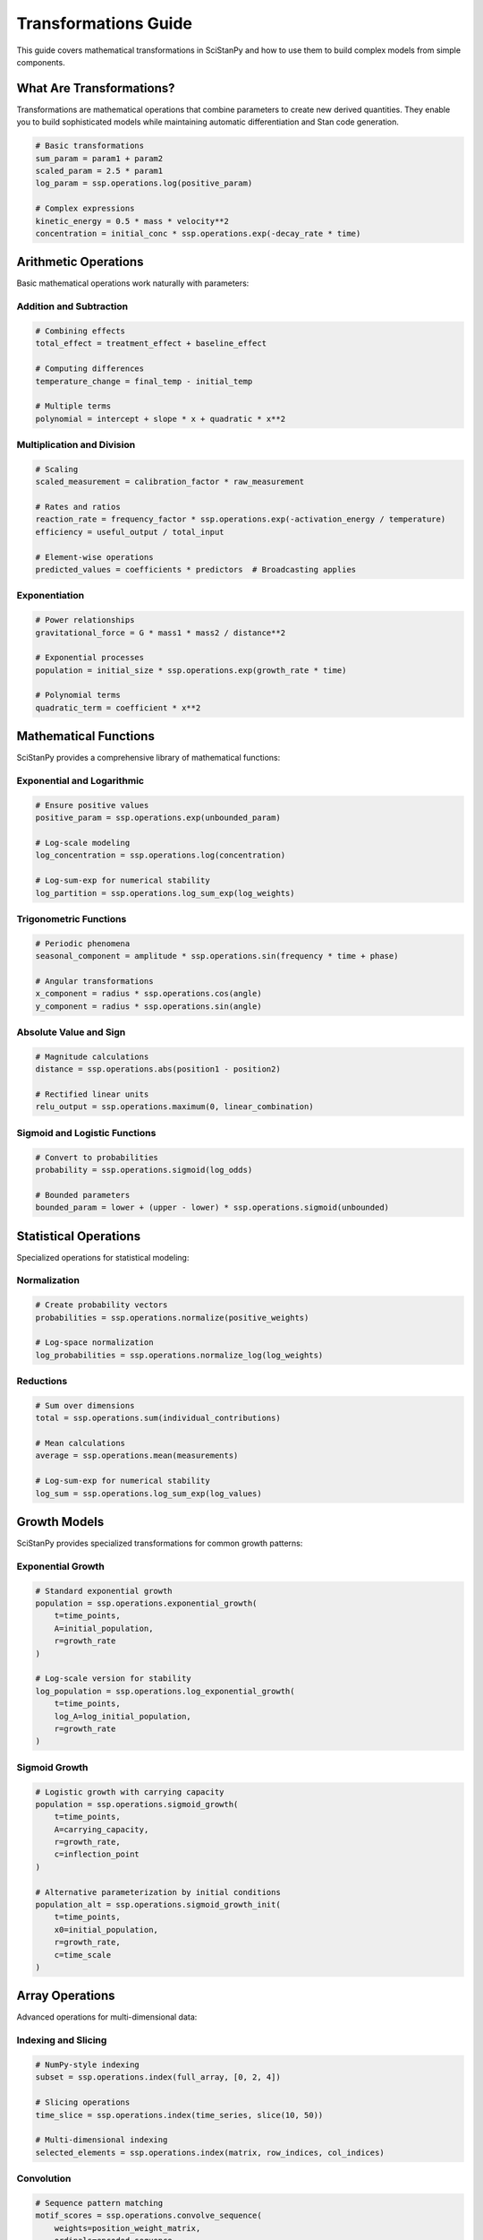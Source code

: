 Transformations Guide
=====================

This guide covers mathematical transformations in SciStanPy and how to use them to build complex models from simple components.

What Are Transformations?
-------------------------

Transformations are mathematical operations that combine parameters to create new derived quantities. They enable you to build sophisticated models while maintaining automatic differentiation and Stan code generation.

.. code-block:: python

   # Basic transformations
   sum_param = param1 + param2
   scaled_param = 2.5 * param1
   log_param = ssp.operations.log(positive_param)

   # Complex expressions
   kinetic_energy = 0.5 * mass * velocity**2
   concentration = initial_conc * ssp.operations.exp(-decay_rate * time)

Arithmetic Operations
--------------------

Basic mathematical operations work naturally with parameters:

Addition and Subtraction
~~~~~~~~~~~~~~~~~~~~~~~~

.. code-block:: python

   # Combining effects
   total_effect = treatment_effect + baseline_effect

   # Computing differences
   temperature_change = final_temp - initial_temp

   # Multiple terms
   polynomial = intercept + slope * x + quadratic * x**2

Multiplication and Division
~~~~~~~~~~~~~~~~~~~~~~~~~~~

.. code-block:: python

   # Scaling
   scaled_measurement = calibration_factor * raw_measurement

   # Rates and ratios
   reaction_rate = frequency_factor * ssp.operations.exp(-activation_energy / temperature)
   efficiency = useful_output / total_input

   # Element-wise operations
   predicted_values = coefficients * predictors  # Broadcasting applies

Exponentiation
~~~~~~~~~~~~~~

.. code-block:: python

   # Power relationships
   gravitational_force = G * mass1 * mass2 / distance**2

   # Exponential processes
   population = initial_size * ssp.operations.exp(growth_rate * time)

   # Polynomial terms
   quadratic_term = coefficient * x**2

Mathematical Functions
---------------------

SciStanPy provides a comprehensive library of mathematical functions:

Exponential and Logarithmic
~~~~~~~~~~~~~~~~~~~~~~~~~~~

.. code-block:: python

   # Ensure positive values
   positive_param = ssp.operations.exp(unbounded_param)

   # Log-scale modeling
   log_concentration = ssp.operations.log(concentration)

   # Log-sum-exp for numerical stability
   log_partition = ssp.operations.log_sum_exp(log_weights)

Trigonometric Functions
~~~~~~~~~~~~~~~~~~~~~~~

.. code-block:: python

   # Periodic phenomena
   seasonal_component = amplitude * ssp.operations.sin(frequency * time + phase)

   # Angular transformations
   x_component = radius * ssp.operations.cos(angle)
   y_component = radius * ssp.operations.sin(angle)

Absolute Value and Sign
~~~~~~~~~~~~~~~~~~~~~~~

.. code-block:: python

   # Magnitude calculations
   distance = ssp.operations.abs(position1 - position2)

   # Rectified linear units
   relu_output = ssp.operations.maximum(0, linear_combination)

Sigmoid and Logistic Functions
~~~~~~~~~~~~~~~~~~~~~~~~~~~~~~

.. code-block:: python

   # Convert to probabilities
   probability = ssp.operations.sigmoid(log_odds)

   # Bounded parameters
   bounded_param = lower + (upper - lower) * ssp.operations.sigmoid(unbounded)

Statistical Operations
---------------------

Specialized operations for statistical modeling:

Normalization
~~~~~~~~~~~~~

.. code-block:: python

   # Create probability vectors
   probabilities = ssp.operations.normalize(positive_weights)

   # Log-space normalization
   log_probabilities = ssp.operations.normalize_log(log_weights)

Reductions
~~~~~~~~~~

.. code-block:: python

   # Sum over dimensions
   total = ssp.operations.sum(individual_contributions)

   # Mean calculations
   average = ssp.operations.mean(measurements)

   # Log-sum-exp for numerical stability
   log_sum = ssp.operations.log_sum_exp(log_values)

Growth Models
-------------

SciStanPy provides specialized transformations for common growth patterns:

Exponential Growth
~~~~~~~~~~~~~~~~~~

.. code-block:: python

   # Standard exponential growth
   population = ssp.operations.exponential_growth(
       t=time_points,
       A=initial_population,
       r=growth_rate
   )

   # Log-scale version for stability
   log_population = ssp.operations.log_exponential_growth(
       t=time_points,
       log_A=log_initial_population,
       r=growth_rate
   )

Sigmoid Growth
~~~~~~~~~~~~~~

.. code-block:: python

   # Logistic growth with carrying capacity
   population = ssp.operations.sigmoid_growth(
       t=time_points,
       A=carrying_capacity,
       r=growth_rate,
       c=inflection_point
   )

   # Alternative parameterization by initial conditions
   population_alt = ssp.operations.sigmoid_growth_init(
       t=time_points,
       x0=initial_population,
       r=growth_rate,
       c=time_scale
   )

Array Operations
---------------

Advanced operations for multi-dimensional data:

Indexing and Slicing
~~~~~~~~~~~~~~~~~~~~

.. code-block:: python

   # NumPy-style indexing
   subset = ssp.operations.index(full_array, [0, 2, 4])

   # Slicing operations
   time_slice = ssp.operations.index(time_series, slice(10, 50))

   # Multi-dimensional indexing
   selected_elements = ssp.operations.index(matrix, row_indices, col_indices)

Convolution
~~~~~~~~~~~

.. code-block:: python

   # Sequence pattern matching
   motif_scores = ssp.operations.convolve_sequence(
       weights=position_weight_matrix,
       ordinals=encoded_sequence
   )

Transformation Composition
--------------------------

Complex models emerge from composing simple transformations:

Building Complex Relationships
~~~~~~~~~~~~~~~~~~~~~~~~~~~~~~

.. code-block:: python

   # Enzyme kinetics: Michaelis-Menten equation
   V_max = ssp.parameters.LogNormal(mu=np.log(10), sigma=0.5)
   K_m = ssp.parameters.LogNormal(mu=np.log(1), sigma=0.5)
   substrate_conc = np.array([0.1, 0.5, 1.0, 2.0, 5.0])

   # Compose the relationship
   velocity = (V_max * substrate_conc) / (K_m + substrate_conc)

Multi-Step Processes
~~~~~~~~~~~~~~~~~~~~

.. code-block:: python

   # Drug pharmacokinetics
   dose = 100  # mg
   absorption_rate = ssp.parameters.LogNormal(mu=np.log(1.0), sigma=0.3)
   elimination_rate = ssp.parameters.LogNormal(mu=np.log(0.1), sigma=0.3)
   volume = ssp.parameters.LogNormal(mu=np.log(50), sigma=0.2)

   # Multi-compartment model
   time_points = np.linspace(0, 24, 100)
   concentration = (dose / volume) * (
       (absorption_rate / (absorption_rate - elimination_rate)) *
       (ssp.operations.exp(-elimination_rate * time_points) -
        ssp.operations.exp(-absorption_rate * time_points))
   )

Hierarchical Transformations
~~~~~~~~~~~~~~~~~~~~~~~~~~~~

.. code-block:: python

   # Population pharmacokinetics
   pop_clearance = ssp.parameters.LogNormal(mu=np.log(5), sigma=0.3)
   pop_volume = ssp.parameters.LogNormal(mu=np.log(70), sigma=0.2)

   # Individual-level parameters
   individual_clearance = pop_clearance * ssp.operations.exp(
       ssp.parameters.Normal(mu=0, sigma=0.2, shape=(n_individuals,))
   )
   individual_volume = pop_volume * ssp.operations.exp(
       ssp.parameters.Normal(mu=0, sigma=0.15, shape=(n_individuals,))
   )

Custom Transformations
---------------------

Create domain-specific transformations for your field:

Function-Based Transformations
~~~~~~~~~~~~~~~~~~~~~~~~~~~~~~

.. code-block:: python

   def michaelis_menten(substrate, V_max, K_m):
       """Michaelis-Menten enzyme kinetics."""
       return (V_max * substrate) / (K_m + substrate)

   def arrhenius_rate(temperature, A, Ea, R=8.314):
       """Arrhenius rate equation."""
       return A * ssp.operations.exp(-Ea / (R * temperature))

   # Use in models
   enzyme_velocity = michaelis_menten(substrate_conc, V_max_param, K_m_param)
   reaction_rate = arrhenius_rate(temp_param, frequency_factor, activation_energy)

Class-Based Transformations
~~~~~~~~~~~~~~~~~~~~~~~~~~~

.. code-block:: python

   class PharmacokineticModel(ssp.operations.CustomTransformation):
       """One-compartment PK model."""

       def __init__(self, dose, clearance, volume, time_points):
           self.dose = dose
           self.clearance = clearance
           self.volume = volume
           self.time_points = time_points
           super().__init__(clearance=clearance, volume=volume)

       def transform(self, clearance, volume):
           ke = clearance / volume
           return (self.dose / volume) * ssp.operations.exp(-ke * self.time_points)

Numerical Considerations
-----------------------

Best Practices for Stable Transformations
~~~~~~~~~~~~~~~~~~~~~~~~~~~~~~~~~~~~~~~~~

**Use Log-Space When Appropriate**:

.. code-block:: python

   # Instead of exp(large_number)
   log_result = log_param1 + log_param2  # Addition in log-space

   # Instead of very small probabilities
   log_prob = ssp.operations.log_sum_exp(log_components)

**Centering and Scaling**:

.. code-block:: python

   # Center predictors for numerical stability
   x_centered = x - x.mean()
   predictions = intercept + slope * x_centered

**Avoid Extreme Values**:

.. code-block:: python

   # Constrain parameters to reasonable ranges
   bounded_param = ssp.operations.sigmoid(unbounded) * scale + offset

**Use Stable Implementations**:

.. code-block:: python

   # Use built-in stable functions
   stable_sigmoid = ssp.operations.sigmoid(x)  # Instead of 1/(1+exp(-x))
   stable_logsumexp = ssp.operations.log_sum_exp(x)  # Instead of log(sum(exp(x)))

Debugging Transformations
------------------------

Tools for understanding your transformations:

**Check Shapes**:

.. code-block:: python

   print(f"Parameter shape: {param.shape}")
   print(f"Transformation result shape: {transformed.shape}")

**Examine Values**:

.. code-block:: python

   # Prior predictive checks
   prior_samples = model.prior_predictive()
   print(f"Typical values: {prior_samples['param_name'][:10]}")

**Visualize Relationships**:

.. code-block:: python

   import matplotlib.pyplot as plt

   # Plot transformation
   x_range = np.linspace(-3, 3, 100)
   y_values = ssp.operations.sigmoid(x_range)
   plt.plot(x_range, y_values)
   plt.title("Sigmoid Transformation")

**Test Edge Cases**:

.. code-block:: python

   # Check behavior at extremes
   extreme_values = np.array([-1e6, -10, 0, 10, 1e6])
   result = your_transformation(extreme_values)
   print(f"Extreme case results: {result}")

Performance Optimization
------------------------

**Vectorization**: Use array operations instead of loops

.. code-block:: python

   # Vectorized (fast)
   results = coefficient * x_array

   # Avoid explicit loops (slow)
   # results = [coefficient * x for x in x_array]

**Batch Operations**: Process multiple cases simultaneously

.. code-block:: python

   # Batch processing
   batch_results = model_function(batch_parameters)

**Memory Efficiency**: Avoid unnecessary intermediate arrays

.. code-block:: python

   # Memory efficient
   result = a * b + c * d

   # Less efficient
   # temp1 = a * b
   # temp2 = c * d
   # result = temp1 + temp2

This comprehensive guide provides the tools and knowledge needed to build sophisticated scientific models using SciStanPy's transformation system.
